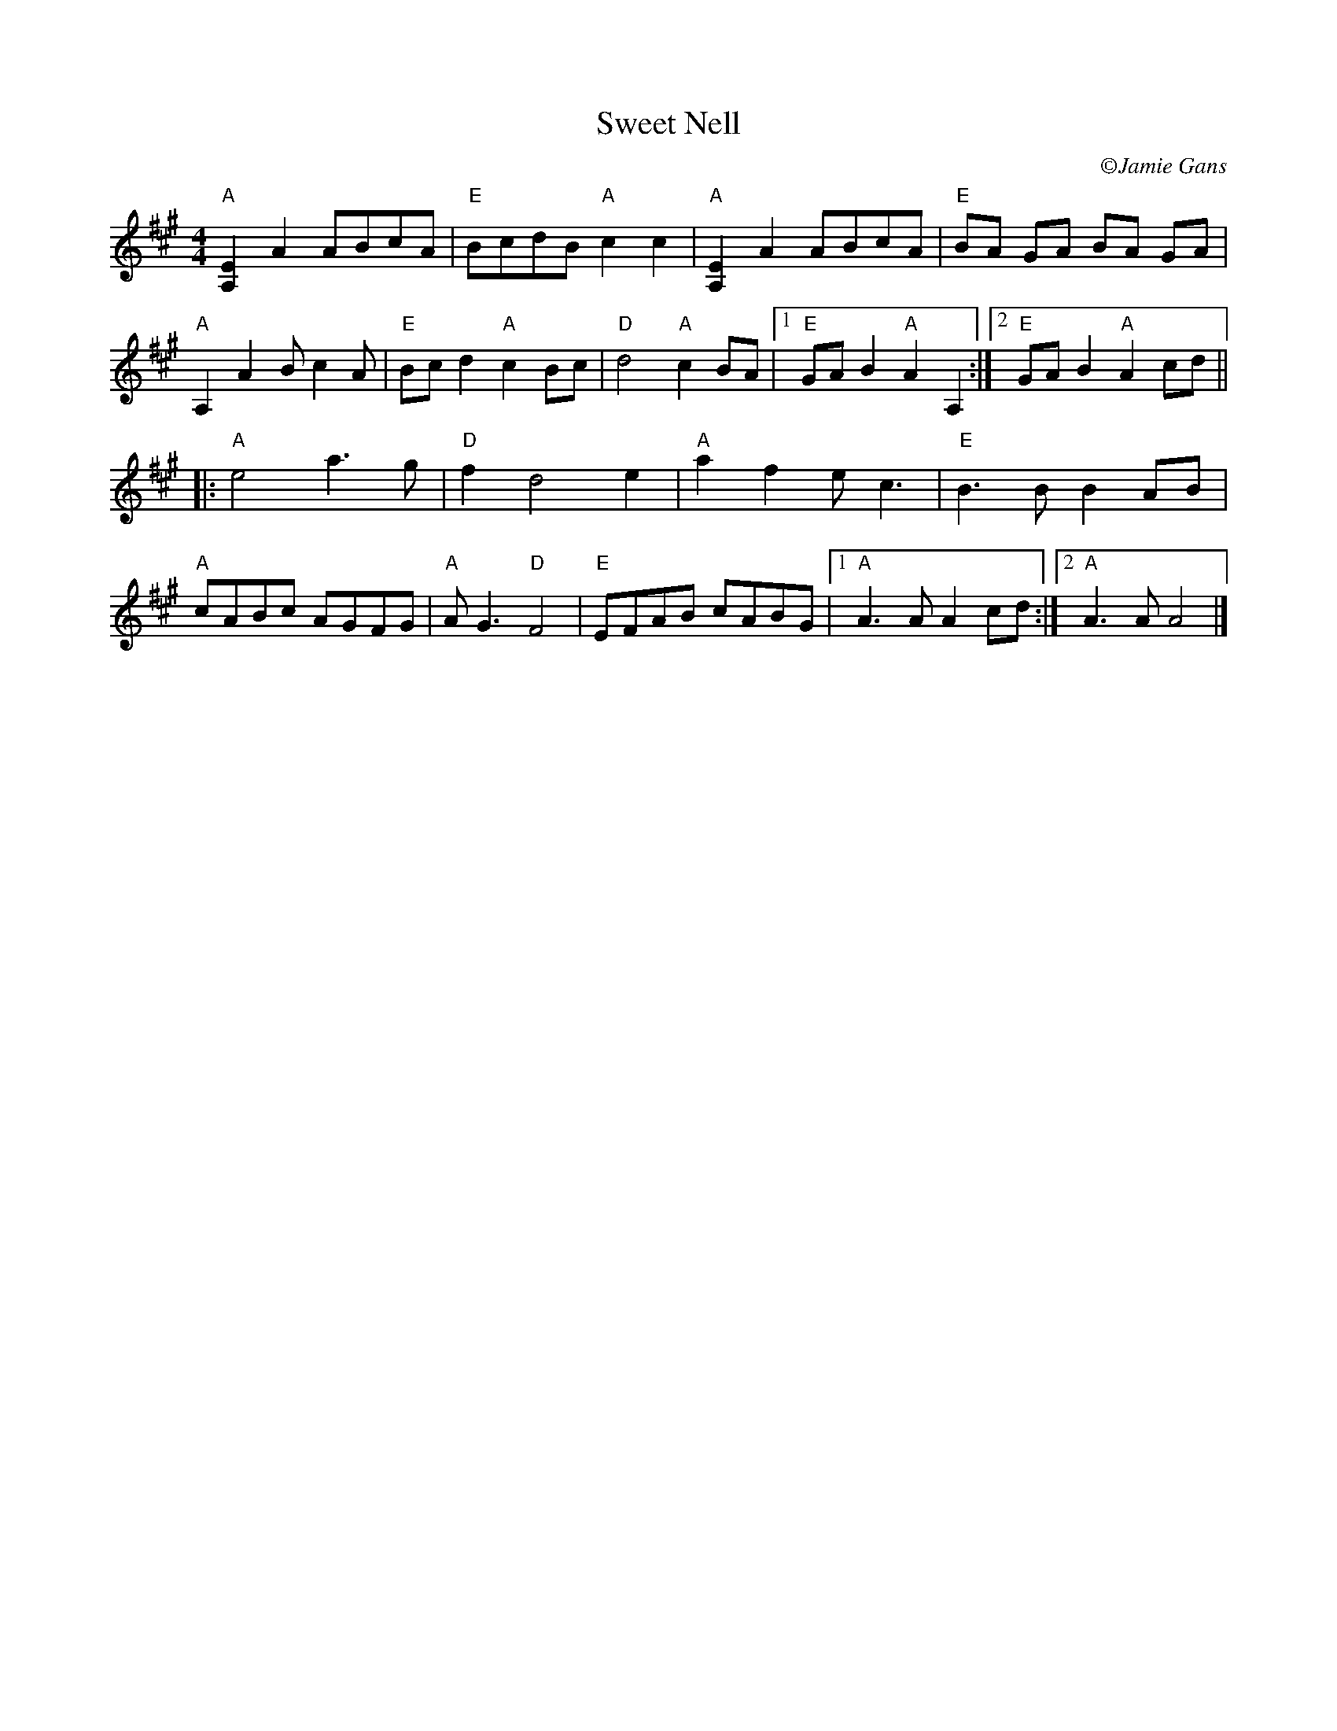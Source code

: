 X:1
T: Sweet Nell
R: reel
C: \251Jamie Gans
M: 4/4
L: 1/8
K: A
"A"[E2A,2]A2 ABcA |"E"BcdB "A"c2c2  | "A"[E2A,2]A2 ABcA | "E"BA GA BA GA|
"A"A,2A2 Bc2A |"E"Bc d2 "A"c2Bc| "D"d4 "A"c2BA|1 "E" GA B2 "A"A2 A,2:|\
	[2 "E"GA B2"A"A2cd ||
|: "A"e4 a3g | "D"f2 d4 e2| "A" a2f2 ec3 | "E"B3BB2AB |
"A"cABc AGFG| "A"AG3 "D"F4| "E" EFAB cABG |1 "A"A3A A2 cd:|2 "A"A3A A4 |]
%%vskip 2cm
